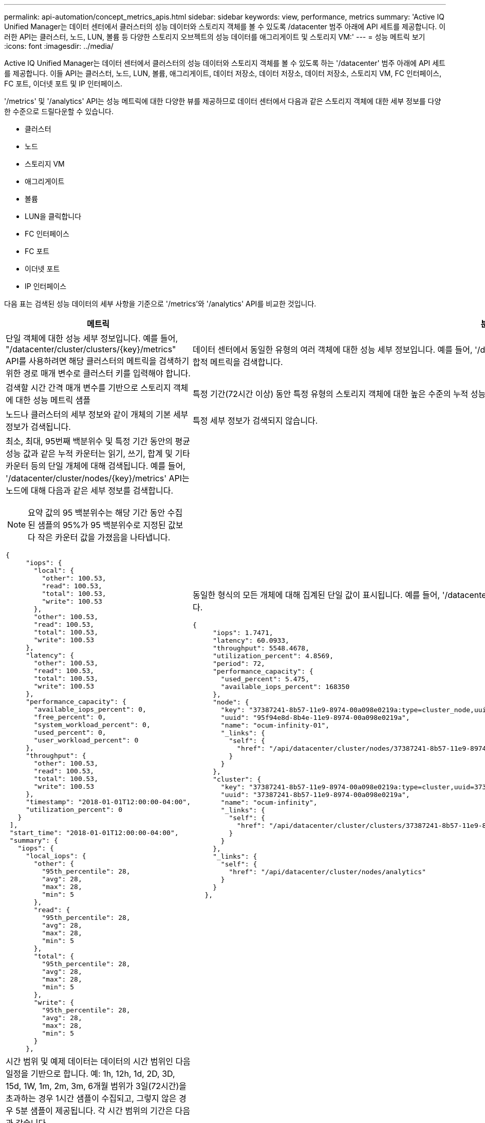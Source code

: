 ---
permalink: api-automation/concept_metrics_apis.html 
sidebar: sidebar 
keywords: view, performance, metrics 
summary: 'Active IQ Unified Manager는 데이터 센터에서 클러스터의 성능 데이터와 스토리지 객체를 볼 수 있도록 /datacenter 범주 아래에 API 세트를 제공합니다. 이러한 API는 클러스터, 노드, LUN, 볼륨 등 다양한 스토리지 오브젝트의 성능 데이터를 애그리게이트 및 스토리지 VM:' 
---
= 성능 메트릭 보기
:icons: font
:imagesdir: ../media/


[role="lead"]
Active IQ Unified Manager는 데이터 센터에서 클러스터의 성능 데이터와 스토리지 객체를 볼 수 있도록 하는 '/datacenter' 범주 아래에 API 세트를 제공합니다. 이들 API는 클러스터, 노드, LUN, 볼륨, 애그리게이트, 데이터 저장소, 데이터 저장소, 데이터 저장소, 스토리지 VM, FC 인터페이스, FC 포트, 이더넷 포트 및 IP 인터페이스.

'/metrics' 및 '/analytics' API는 성능 메트릭에 대한 다양한 뷰를 제공하므로 데이터 센터에서 다음과 같은 스토리지 객체에 대한 세부 정보를 다양한 수준으로 드릴다운할 수 있습니다.

* 클러스터
* 노드
* 스토리지 VM
* 애그리게이트
* 볼륨
* LUN을 클릭합니다
* FC 인터페이스
* FC 포트
* 이더넷 포트
* IP 인터페이스


다음 표는 검색된 성능 데이터의 세부 사항을 기준으로 '/metrics'와 '/analytics' API를 비교한 것입니다.

[cols="2*"]
|===
| 메트릭 | 분석 


 a| 
단일 객체에 대한 성능 세부 정보입니다. 예를 들어, "/datacenter/cluster/clusters/\{key}/metrics" API를 사용하려면 해당 클러스터의 메트릭을 검색하기 위한 경로 매개 변수로 클러스터 키를 입력해야 합니다.
 a| 
데이터 센터에서 동일한 유형의 여러 객체에 대한 성능 세부 정보입니다. 예를 들어, '/datacenter/cluster/clusters/analytics' API는 데이터 센터에 있는 모든 클러스터의 집합적 메트릭을 검색합니다.



 a| 
검색할 시간 간격 매개 변수를 기반으로 스토리지 객체에 대한 성능 메트릭 샘플
 a| 
특정 기간(72시간 이상) 동안 특정 유형의 스토리지 객체에 대한 높은 수준의 누적 성능 값입니다.



 a| 
노드나 클러스터의 세부 정보와 같이 개체의 기본 세부 정보가 검색됩니다.
 a| 
특정 세부 정보가 검색되지 않습니다.



 a| 
최소, 최대, 95번째 백분위수 및 특정 기간 동안의 평균 성능 값과 같은 누적 카운터는 읽기, 쓰기, 합계 및 기타 카운터 등의 단일 개체에 대해 검색됩니다. 예를 들어, '/datacenter/cluster/nodes/\{key}/metrics' API는 노드에 대해 다음과 같은 세부 정보를 검색합니다.


NOTE: 요약 값의 95 백분위수는 해당 기간 동안 수집된 샘플의 95%가 95 백분위수로 지정된 값보다 작은 카운터 값을 가졌음을 나타냅니다.

[listing]
----
{
     "iops": {
       "local": {
         "other": 100.53,
         "read": 100.53,
         "total": 100.53,
         "write": 100.53
       },
       "other": 100.53,
       "read": 100.53,
       "total": 100.53,
       "write": 100.53
     },
     "latency": {
       "other": 100.53,
       "read": 100.53,
       "total": 100.53,
       "write": 100.53
     },
     "performance_capacity": {
       "available_iops_percent": 0,
       "free_percent": 0,
       "system_workload_percent": 0,
       "used_percent": 0,
       "user_workload_percent": 0
     },
     "throughput": {
       "other": 100.53,
       "read": 100.53,
       "total": 100.53,
       "write": 100.53
     },
     "timestamp": "2018-01-01T12:00:00-04:00",
     "utilization_percent": 0
   }
 ],
 "start_time": "2018-01-01T12:00:00-04:00",
 "summary": {
   "iops": {
     "local_iops": {
       "other": {
         "95th_percentile": 28,
         "avg": 28,
         "max": 28,
         "min": 5
       },
       "read": {
         "95th_percentile": 28,
         "avg": 28,
         "max": 28,
         "min": 5
       },
       "total": {
         "95th_percentile": 28,
         "avg": 28,
         "max": 28,
         "min": 5
       },
       "write": {
         "95th_percentile": 28,
         "avg": 28,
         "max": 28,
         "min": 5
       }
     },
---- a| 
동일한 형식의 모든 개체에 대해 집계된 단일 값이 표시됩니다. 예를 들어, '/datacenter/cluster/nodes/analytics' API는 모든 노드에 대해 다음 값(다른 값 중)을 검색합니다.

[listing]
----
{
     "iops": 1.7471,
     "latency": 60.0933,
     "throughput": 5548.4678,
     "utilization_percent": 4.8569,
     "period": 72,
     "performance_capacity": {
       "used_percent": 5.475,
       "available_iops_percent": 168350
     },
     "node": {
       "key": "37387241-8b57-11e9-8974-00a098e0219a:type=cluster_node,uuid=95f94e8d-8b4e-11e9-8974-00a098e0219a",
       "uuid": "95f94e8d-8b4e-11e9-8974-00a098e0219a",
       "name": "ocum-infinity-01",
       "_links": {
         "self": {
           "href": "/api/datacenter/cluster/nodes/37387241-8b57-11e9-8974-00a098e0219a:type=cluster_node,uuid=95f94e8d-8b4e-11e9-8974-00a098e0219a"
         }
       }
     },
     "cluster": {
       "key": "37387241-8b57-11e9-8974-00a098e0219a:type=cluster,uuid=37387241-8b57-11e9-8974-00a098e0219a",
       "uuid": "37387241-8b57-11e9-8974-00a098e0219a",
       "name": "ocum-infinity",
       "_links": {
         "self": {
           "href": "/api/datacenter/cluster/clusters/37387241-8b57-11e9-8974-00a098e0219a:type=cluster,uuid=37387241-8b57-11e9-8974-00a098e0219a"
         }
       }
     },
     "_links": {
       "self": {
         "href": "/api/datacenter/cluster/nodes/analytics"
       }
     }
   },
----


 a| 
시간 범위 및 예제 데이터는 데이터의 시간 범위인 다음 일정을 기반으로 합니다. 예: 1h, 12h, 1d, 2D, 3D, 15d, 1W, 1m, 2m, 3m, 6개월 범위가 3일(72시간)을 초과하는 경우 1시간 샘플이 수집되고, 그렇지 않은 경우 5분 샘플이 제공됩니다. 각 시간 범위의 기간은 다음과 같습니다.

* 1시간: 5분 동안 샘플링한 최근 시간에 대한 메트릭입니다.
* 12h: 5분 동안 샘플링한 최근 12시간 동안의 메트릭입니다.
* 1D: 5분 동안 샘플링한 가장 최근 날짜의 메트릭
* 2D: 5분 동안 샘플링한 최근 2일간의 메트릭
* 3D: 5분 동안 가장 최근 3일간 샘플링한 메트릭스.
* 15d: 1시간 동안 샘플링한 최근 15일간의 지표.
* 1W: 1시간 동안 샘플링한 가장 최근 주에 대한 메트릭입니다.
* 1m: 1시간 이상 샘플링한 가장 최근 달의 측정 지표입니다.
* 2M: 1시간 동안 샘플링한 최근 2개월 동안의 메트릭
* 3M: 1시간 동안 샘플링한 최근 3개월 동안의 지표.
* 6M: 1시간 동안 가장 최근 6개월 동안 샘플링한 수치.
+
사용 가능한 값: 1h, 12h, 1d, 2D, 3D, 15d, 1W, 1m, 2m, 3m, 6개월

+
기본값: 1h


 a| 
72시간 이상. 이 샘플이 계산되는 기간은 ISO-8601 표준 형식으로 표시됩니다.

|===
다음 표에는 '/metrics'와 '/analytics' API가 자세히 나와 있습니다.

[NOTE]
====
이러한 API에서 반환되는 IOPS와 성능 메트릭은 100.53과 같이 두 배의 값입니다. 파이프(|)와 와일드카드(*) 문자로 이러한 부동 값 필터링은 지원되지 않습니다.

====
[cols="3*"]
|===
| HTTP 동사 | 경로 | 설명 


 a| 
"내려가세요
 a| 
'/datacenter/cluster/clusters/\{key}/metrics'
 a| 
이 명령어는 cluster key의 input 매개 변수로 지정한 cluster의 성능 데이터(샘플 및 요약)를 조회한다. 클러스터 키 및 UUID, 시간 범위, IOPS, 처리량, 샘플 수와 같은 정보가 반환됩니다.



 a| 
"내려가세요
 a| 
'/datacenter/cluster/cluster/analytics'
 a| 
이 명령어는 데이터 센터의 모든 클러스터에 대한 고성능 메트릭을 조회한다. 필요한 기준에 따라 결과를 필터링할 수 있습니다. 집계된 IOPS, 처리량 및 수집 기간(시간)과 같은 값이 반환됩니다.



 a| 
"내려가세요
 a| 
'/datacenter/cluster/nodes/\{key}/metrics'
 a| 
노드 키의 input 매개 변수로 지정된 노드의 성능 데이터(샘플 및 요약)를 검색합니다. 노드 UUID, 시간 범위, IOPS 요약, 처리량, 지연 시간 및 성능, 수집된 샘플 수, 활용도와 같은 정보가 반환됩니다.



 a| 
"내려가세요
 a| 
'/datacenter/cluster/nodes/analytics'
 a| 
이 명령어는 데이터 센터 내 모든 노드에 대해 높은 수준의 성능 지표를 조회한다. 필요한 기준에 따라 결과를 필터링할 수 있습니다. 노드 및 클러스터 키와 같은 정보와 집계된 IOPS, 처리량 및 수집 기간(시간)과 같은 값이 반환됩니다.



 a| 
"내려가세요
 a| 
'/datacenter/storage/aggregate/\{key}/metrics'
 a| 
이 명령어는 aggregate key의 input parameter로 지정된 aggregate에 대한 성능 데이터(sample, summary)를 조회한다. 시간 범위, IOPS 요약, 지연 시간, 처리량 및 성능 용량, 각 카운터에 대해 수집된 샘플 수, 사용된 비율 등의 정보가 반환됩니다.



 a| 
"내려가세요
 a| 
'/datacenter/storage/aggregate/analytics'
 a| 
이 명령어는 데이터 센터의 모든 애그리게이트를 위한 높은 수준의 성능 메트릭을 조회한다. 필요한 기준에 따라 결과를 필터링할 수 있습니다. 집계 및 클러스터 키와 같은 정보와 집계 IOPS, 처리량 및 수집 기간(시간)과 같은 값이 반환됩니다.



 a| 
"내려가세요
 a| 
'/datacenter/storage/LUNs/\{key}/metrics'

'/datacenter/storage/volumes/\{key}/metrics'
 a| 
LUN 또는 볼륨 키의 입력 매개 변수로 지정한 LUN 또는 파일 공유(볼륨)의 성능 데이터(샘플 및 요약)를 검색합니다. 읽기, 쓰기 및 총 IOPS, 지연 시간, 처리량의 최소, 최대 및 평균에 대한 요약과 같은 정보 각 카운터에 대해 수집된 샘플의 수가 반환됩니다.



 a| 
"내려가세요
 a| 
'/datacenter/storage/LUNs/analytics'

'/datacenter/storage/volumes/analytics'
 a| 
이 명령어는 데이터 센터의 모든 LUN 또는 볼륨에 대해 높은 수준의 성능 메트릭을 조회한다. 필요한 기준에 따라 결과를 필터링할 수 있습니다. 스토리지 VM 및 클러스터 키와 같은 정보와 집계 IOPS, 처리량 및 수집 기간(시간)과 같은 값이 반환됩니다.



 a| 
"내려가세요
 a| 
'/datacenter/svm/sSVM/{key}/metrics'
 a| 
스토리지 VM 키의 입력 매개 변수로 지정한 스토리지 VM의 성능 데이터(샘플 및 요약)를 검색합니다. nvmf, fcp, iscsi, NFS, 처리량 등 지원되는 각 프로토콜을 기반으로 한 IOPS 요약 지연 시간 및 수집된 샘플의 수가 반환됩니다.



 a| 
"내려가세요
 a| 
'/datacenter/svm/sSVM/analytics'
 a| 
이 명령어는 데이터 센터에 있는 모든 스토리지 VM에 대한 높은 수준의 성능 메트릭을 조회한다. 필요한 기준에 따라 결과를 필터링할 수 있습니다. 스토리지 VM UUID, 집계된 IOPS, 지연 시간, 처리량 및 수집 기간(시간)과 같은 정보가 반환됩니다.



 a| 
"내려가세요
 a| 
'/datacenter/network/ethernet/ports/{key}/metrics'
 a| 
이 명령어는 Port Key의 INPUT 파라미터로 지정된 특정 Ethernet Port에 대한 성능 메트릭을 조회한다. 지원되는 범위에서 간격(시간 범위)을 제공하면 API는 시간 동안 누적된 카운터(예: 최소값, 최대값 및 평균 성능 값)를 반환합니다.



 a| 
"내려가세요
 a| 
'/datacenter/network/ethernet/ports/analytics'
 a| 
이 명령어는 데이터 센터 환경의 모든 이더넷 포트에 대한 고성능 지표를 조회한다. 클러스터 및 노드 키 및 UUID, 처리량, 수집 기간, 포트의 사용률 등의 정보가 반환됩니다. 포트 키, 사용률, 클러스터 및 노드 이름, UUID 등과 같은 사용 가능한 매개 변수를 사용하여 결과를 필터링할 수 있습니다.



 a| 
"내려가세요
 a| 
'/datacenter/network/fc/interface/{key}/metrics'
 a| 
이 명령어는 interface key의 input parameter로 지정된 특정 network FC interface에 대한 성능 메트릭을 조회한다. 지원되는 범위에서 간격(시간 범위)을 제공하면 API는 시간 동안 누적된 카운터(예: 최소값, 최대값 및 평균 성능 값)를 반환합니다.



 a| 
"내려가세요
 a| 
'/datacenter/network/fc/interface/analytics'
 a| 
이 명령어는 데이터 센터 환경의 모든 이더넷 포트에 대한 고성능 지표를 조회한다. 클러스터 및 FC 인터페이스 키와 UUID, 처리량, IOPS, 지연 시간, 스토리지 VM 등의 정보가 반환됩니다. 클러스터 및 FC 인터페이스 이름 및 UUID, 스토리지 VM, 처리량 등과 같은 사용 가능한 매개 변수를 사용하여 결과를 필터링할 수 있습니다.



 a| 
"내려가세요
 a| 
'/datacenter/network/fc/ports/{key}/metrics'
 a| 
이 명령어는 포트 키의 입력 매개 변수로 지정한 특정 FC 포트의 성능 메트릭을 조회한다. 지원되는 범위에서 간격(시간 범위)을 제공하면 API는 시간 동안 누적된 카운터(예: 최소값, 최대값 및 평균 성능 값)를 반환합니다.



 a| 
"내려가세요
 a| 
'/datacenter/network/fc/ports/analytics'
 a| 
이 명령어는 데이터 센터 환경의 모든 FC 포트에 대한 개략적인 성능 메트릭을 조회한다. 클러스터 및 노드 키 및 UUID, 처리량, 수집 기간, 포트의 사용률 등의 정보가 반환됩니다. 포트 키, 사용률, 클러스터 및 노드 이름, UUID 등과 같은 사용 가능한 매개 변수를 사용하여 결과를 필터링할 수 있습니다.



 a| 
"내려가세요
 a| 
'/datacenter/network/ip/interface/{key}/metrics'
 a| 
이 명령어는 interface key의 input parameter에 의해 지정된 네트워크 IP interface에 대한 성능 메트릭을 조회한다. 지원 범위에서 간격(시간 범위)이 제공된 경우 API는 샘플 수, 누적 카운터, 처리량 및 송수신 패킷 수와 같은 정보를 반환합니다.



 a| 
"내려가세요
 a| 
'/datacenter/network/ip/interfaces/analytics'
 a| 
이 명령어는 데이터 센터 환경의 모든 네트워크 IP 인터페이스에 대한 높은 수준의 성능 지표를 조회한다. 클러스터 및 IP 인터페이스 키와 UUID, 처리량, IOPS, 지연 시간 등의 정보가 반환됩니다. 클러스터 및 IP 인터페이스 이름 및 UUID, IOPS, 지연 시간, 처리량 등과 같은 사용 가능한 매개 변수를 사용하여 결과를 필터링할 수 있습니다.

|===